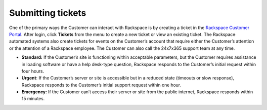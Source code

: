 .. _submit_tickets:

==================
Submitting tickets
==================

One of the primary ways the Customer can interact with Rackspace is by
creating a ticket in the `Rackspace Customer Portal
<https://login.rackspace.com/login>`_. After login, click **Tickets** from
the menu to create a new ticket or view an existing ticket. The Rackspace
automated systems also create tickets for events on the Customer’s account that
require either the Customer’s attention or the attention of a Rackspace
employee. The Customer can also call the 24x7x365 support team at any time.


- **Standard:** If the Customer’s site is functioning within acceptable
  parameters, but the Customer requires assistance in loading software or
  have a help desk-type question, Rackspace responds to the Customer’s initial
  request within four hours.

- **Urgent:** If the Customer’s server or site is accessible but in a reduced
  state (timeouts or slow response), Rackspace responds to the Customer’s initial
  support request within one hour.

- **Emergency:** If the Customer can’t access their server or site from the public
  internet, Rackspace responds within 15 minutes.

